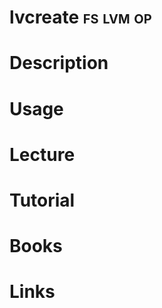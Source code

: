 #+TAGS: fs lvm op


* lvcreate							  :fs:lvm:op:
* Description
* Usage
* Lecture
* Tutorial
* Books
* Links
